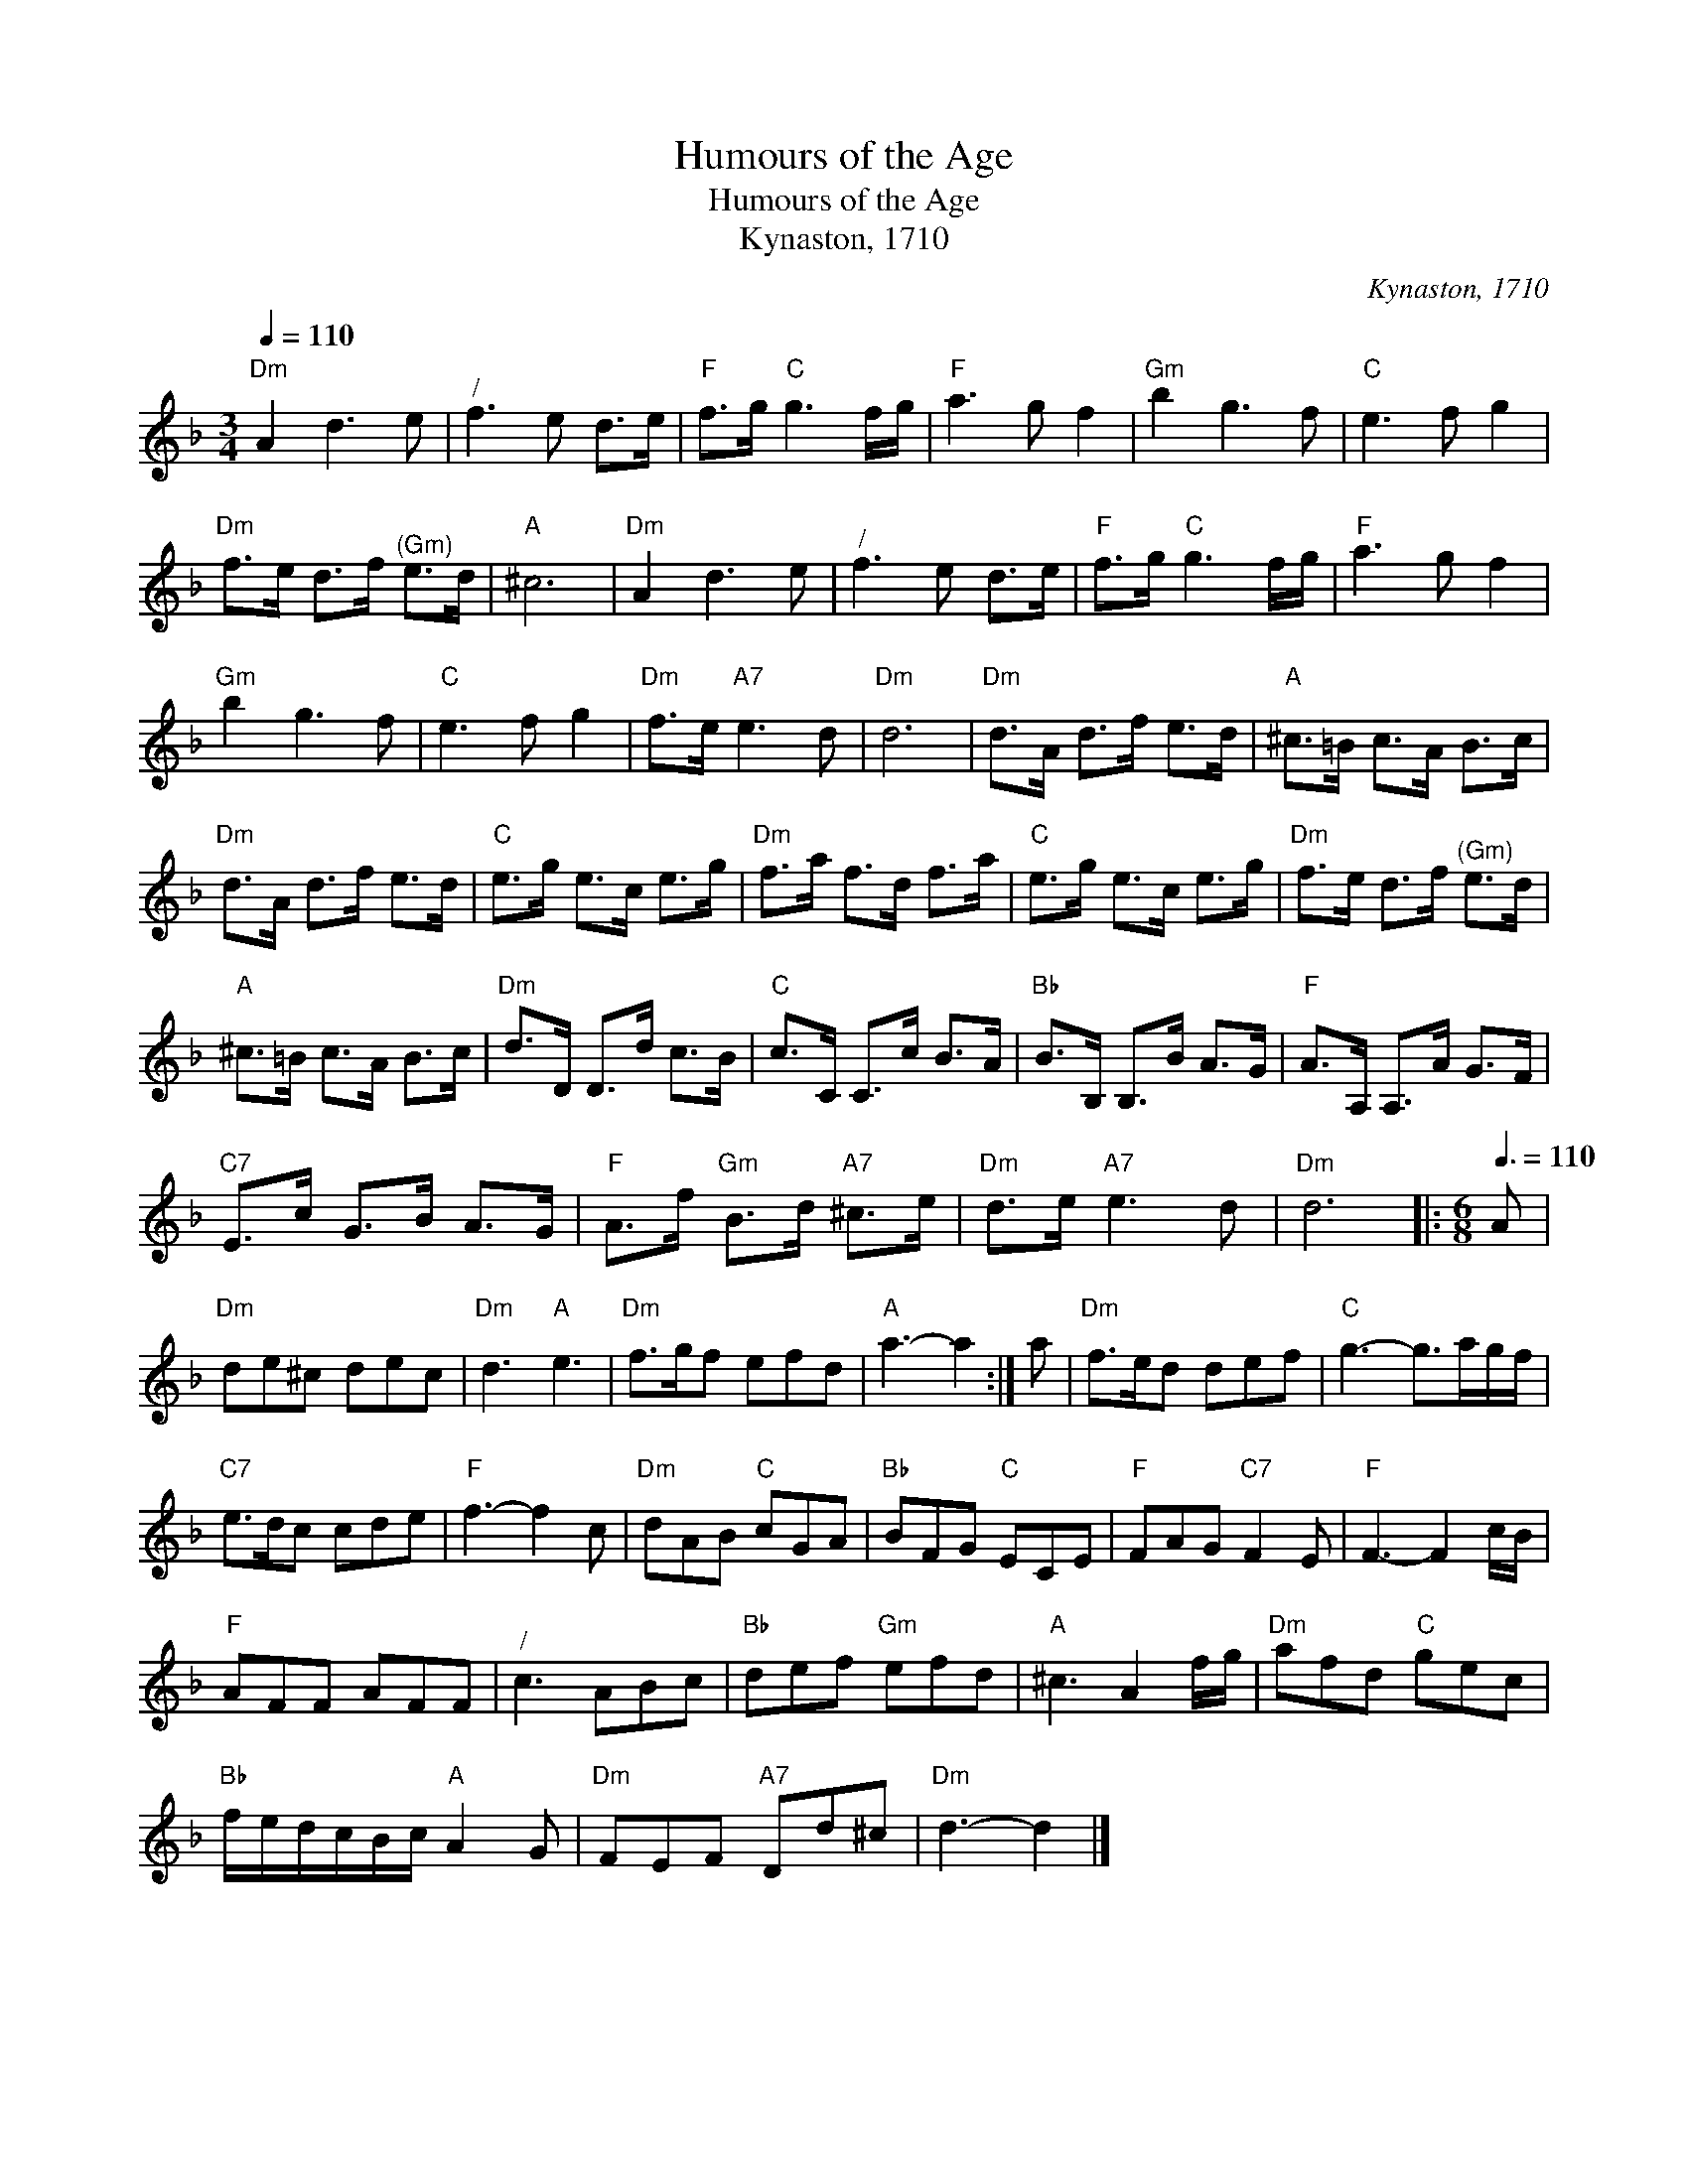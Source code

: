 X:1
T:Humours of the Age
T:Humours of the Age
T:Kynaston, 1710
C:Kynaston, 1710
L:1/8
Q:1/4=110
M:3/4
K:Dmin
V:1 treble 
V:1
"Dm" A2 d3 e |"^/" f3 e d>e |"F" f>g"C" g3 f/g/ |"F" a3 g f2 |"Gm" b2 g3 f |"C" e3 f g2 | %6
"Dm" f>e d>f"^(Gm)" e>d |"A" ^c6 |"Dm" A2 d3 e |"^/" f3 e d>e |"F" f>g"C" g3 f/g/ |"F" a3 g f2 | %12
"Gm" b2 g3 f |"C" e3 f g2 |"Dm" f>e"A7" e3 d |"Dm" d6 |"Dm" d>A d>f e>d |"A" ^c>=B c>A B>c | %18
"Dm" d>A d>f e>d |"C" e>g e>c e>g |"Dm" f>a f>d f>a |"C" e>g e>c e>g |"Dm" f>e d>f"^(Gm)" e>d | %23
"A" ^c>=B c>A B>c |"Dm" d>D D>d c>B |"C" c>C C>c B>A |"Bb" B>B, B,>B A>G |"F" A>A, A,>A G>F | %28
"C7" E>c G>B A>G |"F" A>f"Gm" B>d"A7" ^c>e |"Dm" d>e"A7" e3 d |"Dm" d6 |:[M:6/8][Q:3/8=110] A | %33
"Dm" de^c dec |"Dm" d3"A" e3 |"Dm" f>gf efd |"A" a3- a2 :| a |"Dm" f>ed def |"C" g3- g>ag/f/ | %40
"C7" e>dc cde |"F" f3- f2 c |"Dm" dAB"C" cGA |"Bb" BFG"C" ECE |"F" FAG"C7" F2 E |"F" F3- F2 c/B/ | %46
"F" AFF AFF |"^/" c3 ABc |"Bb" def"Gm" efd |"A" ^c3 A2 f/g/ |"Dm" afd"C" gec | %51
"Bb" f/e/d/c/B/c/"A" A2 G |"Dm" FEF"A7" Dd^c |"Dm" d3- d2 |] %54

